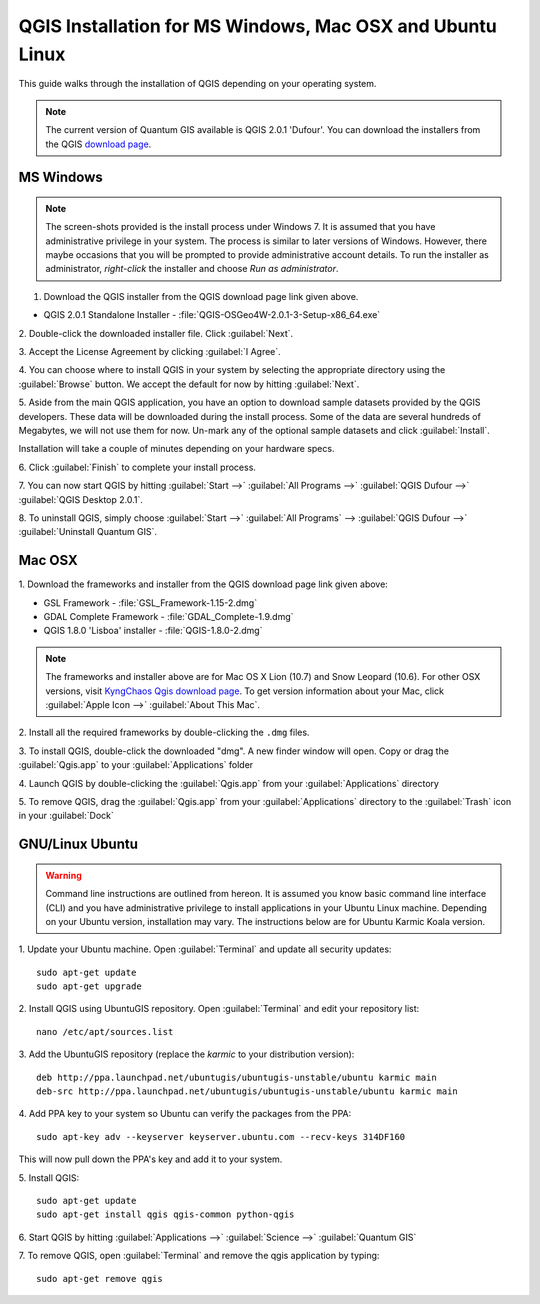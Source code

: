 ==========================================================
QGIS Installation for MS Windows, Mac OSX and Ubuntu Linux
==========================================================

.. Note: make sure to include installer directory.

This guide walks through the installation of QGIS depending on your operating system. 

.. note::
   The current version of Quantum GIS available is QGIS 2.0.1 'Dufour'. You can download the 
   installers from the QGIS `download page <http://hub.qgis.org/projects/quantum-gis/wiki/Download>`_.

.. image:: images/win.png
   :height: 30 pt

MS Windows
----------
.. note::
   The screen-shots provided is the install process under Windows 7. It is 
   assumed that you have administrative privilege in your system. The process 
   is similar to later versions of Windows. However, there maybe occasions that 
   you will be prompted to provide administrative account details.  To run the 
   installer as administrator, `right-click` the installer and choose 
   `Run as administrator`. 

1. Download the QGIS installer from the QGIS download page link given above.

* QGIS 2.0.1 Standalone Installer - :file:`QGIS-OSGeo4W-2.0.1-3-Setup-x86_64.exe`

2. Double-click the downloaded installer file.  
Click :guilabel:`Next`.

.. image:: images/qgis_install_1.png
   :align: center
   :width: 300 pt

3. Accept the License Agreement by clicking 
:guilabel:`I Agree`. 

.. image:: images/qgis_install_2.png
   :align: center
   :width: 300 pt

4. You can choose where to install QGIS in your system by selecting the 
appropriate directory using the :guilabel:`Browse` button. We accept the 
default for now by hitting :guilabel:`Next`. 

.. image:: images/qgis_install_3.png
   :align: center
   :width: 300 pt

5. Aside from the main QGIS application, you have an option to download sample 
datasets provided by the QGIS developers. These data will be downloaded during 
the install process. Some of the data are several hundreds of Megabytes, we 
will not use them for now. Un-mark any of the optional sample datasets and 
click :guilabel:`Install`. 

.. image:: images/qgis_install_4.png
   :align: center
   :width: 300 pt

Installation will take a couple of minutes depending on your hardware specs. 

.. image:: images/qgis_install_5.png
   :align: center
   :width: 300 pt

6. Click :guilabel:`Finish` to complete your install 
process. 

.. image:: images/qgis_install_6.png
   :align: center
   :width: 300 pt

7. You can now start QGIS by hitting :guilabel:`Start -->` 
:guilabel:`All Programs -->` :guilabel:`QGIS Dufour -->` 
:guilabel:`QGIS Desktop 2.0.1`. 

.. image:: images/start_qgis.png
   :align: center
   :width: 300 pt

8. To uninstall QGIS, simply choose :guilabel:`Start -->` 
:guilabel:`All Programs` --> :guilabel:`QGIS Dufour -->` 
:guilabel:`Uninstall Quantum GIS`. 

.. image:: images/osx.png
   :height: 30 pt

Mac OSX
--------
1. Download the frameworks and 
installer from the QGIS download page link given above:

* GSL Framework - :file:`GSL_Framework-1.15-2.dmg`
* GDAL Complete Framework - :file:`GDAL_Complete-1.9.dmg`
* QGIS 1.8.0 'Lisboa' installer - :file:`QGIS-1.8.0-2.dmg`

.. note::
   The frameworks and installer above are for Mac OS X Lion (10.7) and 
   Snow Leopard (10.6).  For other OSX versions, visit 
   `KyngChaos Qgis download page  <http://www.kyngchaos.com/software/qgis>`_.  
   To get version information about your Mac, click :guilabel:`Apple Icon -->` 
   :guilabel:`About This Mac`.

2. Install all the required frameworks by double-clicking the 
``.dmg`` files.

3. To install QGIS, double-click the downloaded "dmg".  A new finder window 
will open. Copy or drag the :guilabel:`Qgis.app` to your 
:guilabel:`Applications` folder 

.. image:: images/qgis_mac_install.png
   :align: center
   :width: 300 pt

4. Launch QGIS by double-clicking the :guilabel:`Qgis.app` from your 
:guilabel:`Applications` directory 

5. To remove QGIS, drag the :guilabel:`Qgis.app` from your 
:guilabel:`Applications` directory to the :guilabel:`Trash` icon in 
your :guilabel:`Dock` 

.. image:: images/nix.png
   :height: 30 pt

GNU/Linux Ubuntu
-----------------

.. warning::
   Command line instructions are outlined from hereon. It is assumed you know 
   basic command line interface (CLI) and you have administrative privilege to 
   install applications in your Ubuntu Linux machine. Depending on your Ubuntu 
   version, installation may vary. The instructions below are for Ubuntu Karmic 
   Koala version.

1. Update your Ubuntu machine. Open :guilabel:`Terminal` and update all 
security updates::

      sudo apt-get update
      sudo apt-get upgrade

2. Install QGIS using UbuntuGIS repository.  Open :guilabel:`Terminal` and edit 
your repository list::

      nano /etc/apt/sources.list

3. Add the UbuntuGIS repository (replace the `karmic` to your distribution 
version)::

      deb http://ppa.launchpad.net/ubuntugis/ubuntugis-unstable/ubuntu karmic main 
      deb-src http://ppa.launchpad.net/ubuntugis/ubuntugis-unstable/ubuntu karmic main 

4. Add PPA key to your system so Ubuntu can verify the packages from the 
PPA::

      sudo apt-key adv --keyserver keyserver.ubuntu.com --recv-keys 314DF160

This will now pull down the PPA's key and add it to your system.

5. Install 
QGIS::
      
      sudo apt-get update
      sudo apt-get install qgis qgis-common python-qgis

6. Start QGIS by hitting :guilabel:`Applications -->` :guilabel:`Science -->` 
:guilabel:`Quantum GIS` 

.. image:: images/qgis_ubuntu_start.png
   :align: center
   :width: 300 pt

7. To remove QGIS, open :guilabel:`Terminal` and remove the qgis application by 
typing::

      sudo apt-get remove qgis
 


.. raw:: latex
   
   \pagebreak[4]
